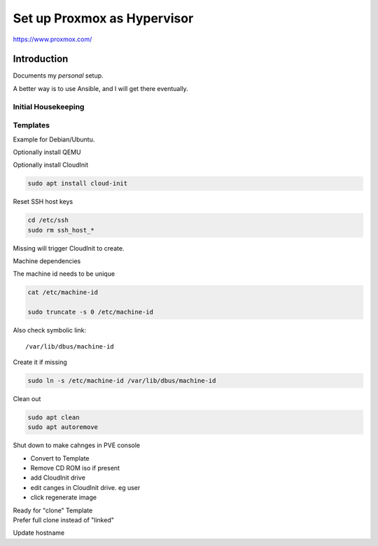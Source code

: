 ################################
  Set up Proxmox as Hypervisor
################################

https://www.proxmox.com/

****************
  Introduction
****************

Documents my *personal* setup.

A better way is to use Ansible, and I will get there eventually.

Initial Housekeeping
====================


Templates
=========

Example for Debian/Ubuntu.

Optionally install QEMU

Optionally install CloudInit

.. code:: bash

  sudo apt install cloud-init

Reset SSH host keys

.. code:: bash
  
  cd /etc/ssh
  sudo rm ssh_host_*

Missing will trigger CloudInit to create.

Machine dependencies

The machine id needs to be unique

.. code:: bash

  cat /etc/machine-id
    
  sudo truncate -s 0 /etc/machine-id

Also check symbolic link::

  /var/lib/dbus/machine-id

Create it if missing

.. code:: bash

  sudo ln -s /etc/machine-id /var/lib/dbus/machine-id

Clean out 

.. code:: bash

  sudo apt clean
  sudo apt autoremove


Shut down to make cahnges in PVE console

- Convert to Template
- Remove CD ROM iso if present
- add  CloudInit drive
- edit canges in CloudInit drive. eg user
- click regenerate image

| Ready for "clone" Template
| Prefer full clone instead of "linked"


Update hostname

.. code:

  sudo nano /etc/hostname

  sudo nano /etc/hosts
  

